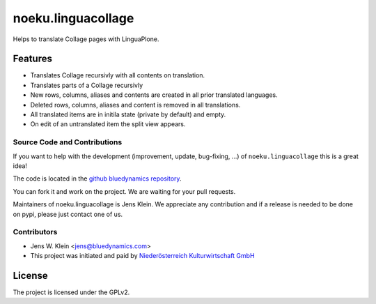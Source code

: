 .. This README is meant for consumption by humans and pypi. Pypi can render rst files so please do not use Sphinx features.
   If you want to learn more about writing documentation, please check out: http://docs.plone.org/about/documentation_styleguide_addons.html
   This text does not appear on pypi or github. It is a comment.

==============================================================================
noeku.linguacollage
==============================================================================

Helps to translate Collage pages with LinguaPlone.

Features
--------

- Translates Collage recursivly with all contents on translation.
- Translates parts of a Collage recursivly
- New rows, columns, aliases and contents are created in all prior translated languages.
- Deleted rows, columns, aliases and content is removed in all translations.
- All translated items are in initila state (private by default) and empty.
- On edit of an untranslated item the split view appears.


Source Code and Contributions
=============================

If you want to help with the development (improvement, update, bug-fixing, ...) of ``noeku.linguacollage`` this is a great idea!

The code is located in the `github bluedynamics repository <https://github.com/bluedynamics/noeku.linguacollage>`_.

You can fork it and work on the project.
We are waiting for your pull requests.

Maintainers of noeku.linguacollage is Jens Klein.
We appreciate any contribution and if a release is needed to be done on pypi,
please just contact one of us.

Contributors
============

- Jens W. Klein <jens@bluedynamics.com>

- This project was initiated and paid by `Niederösterreich Kulturwirtschaft GmbH <http://www.noeku.at>`_

License
-------

The project is licensed under the GPLv2.
